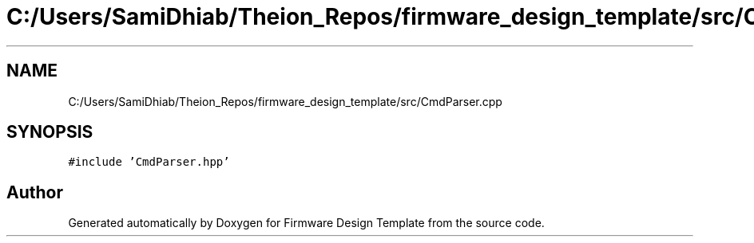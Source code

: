 .TH "C:/Users/SamiDhiab/Theion_Repos/firmware_design_template/src/CmdParser.cpp" 3 "Tue May 24 2022" "Version 0.2" "Firmware Design Template" \" -*- nroff -*-
.ad l
.nh
.SH NAME
C:/Users/SamiDhiab/Theion_Repos/firmware_design_template/src/CmdParser.cpp
.SH SYNOPSIS
.br
.PP
\fC#include 'CmdParser\&.hpp'\fP
.br

.SH "Author"
.PP 
Generated automatically by Doxygen for Firmware Design Template from the source code\&.
